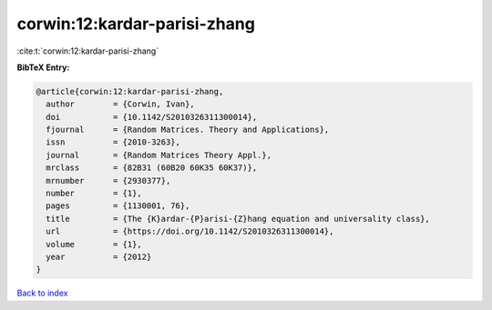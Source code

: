 corwin:12:kardar-parisi-zhang
=============================

:cite:t:`corwin:12:kardar-parisi-zhang`

**BibTeX Entry:**

.. code-block:: bibtex

   @article{corwin:12:kardar-parisi-zhang,
     author        = {Corwin, Ivan},
     doi           = {10.1142/S2010326311300014},
     fjournal      = {Random Matrices. Theory and Applications},
     issn          = {2010-3263},
     journal       = {Random Matrices Theory Appl.},
     mrclass       = {82B31 (60B20 60K35 60K37)},
     mrnumber      = {2930377},
     number        = {1},
     pages         = {1130001, 76},
     title         = {The {K}ardar-{P}arisi-{Z}hang equation and universality class},
     url           = {https://doi.org/10.1142/S2010326311300014},
     volume        = {1},
     year          = {2012}
   }

`Back to index <../By-Cite-Keys.html>`_
